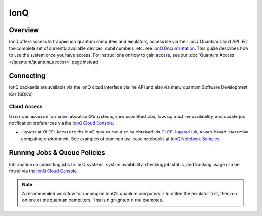 ****
IonQ
****

Overview
========

IonQ offers access to trapped ion quantum computers and emulators,
accessible via their IonQ Quantum Cloud API. For the complete set of currently
available devices, qubit numbers, etc. see `IonQ Documentation <https://ionq.com/docs/>`__.
This guide describes how to use the system once you have access. For
instructions on how to gain access, see our :doc:`Quantum Access
</quantum/quantum_access>` page instead.


Connecting
==========

IonQ backends are available via the IonQ cloud interface via the API and also via many quantum Software Development Kits (SDK’s)

.. _ionq-cloud:

Cloud Access
------------

Users can access information about IonQ’s systems, view submitted jobs,
look up machine availability, and update job notification preferences via the `IonQ Cloud Console <https://cloud.ionq.com/jobs/>`__.

* Jupyter at OLCF: Access to the IonQ queues can also be obtained via `OLCF JupyterHub
  <https://jupyter-open.olcf.ornl.gov/>`__, a web-based interactive computing
  environment. See examples of common use case notebooks at `IonQ Notebook Samples <https://github.com/ionq-samples/>`__. 

.. _ionq-sdks:

.. _ionq-jobs:

Running Jobs & Queue Policies
=============================

Information on submitting jobs to IonQ systems, system availability,
checking job status, and tracking usage can be found via the `IonQ Cloud Console <https://cloud.ionq.com/jobs/>`__. 


.. note::
    A recommended workflow for running on IonQ's quantum computers is to
    utilize the emulator first, then run on one of the quantum computers. This is highlighted in the examples.



